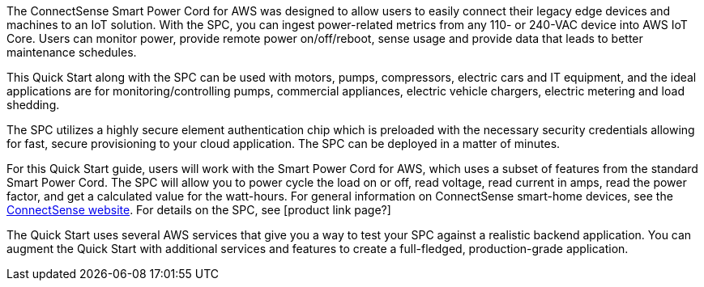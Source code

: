 The ConnectSense Smart Power Cord for AWS was designed to allow users to easily connect their legacy edge devices and machines to an IoT solution. With the SPC, you can ingest power-related metrics from any 110- or 240-VAC device into AWS IoT Core. Users can monitor power, provide remote power on/off/reboot, sense usage and provide data that leads to better maintenance schedules.

This Quick Start along with the SPC can be used with motors, pumps, compressors, electric cars and IT equipment, and the ideal applications are for monitoring/controlling pumps, commercial appliances, electric vehicle chargers, electric metering and load shedding.

//TODO Dylan, What kinds of things might we do with the data that these devices provide? What kind of benefits might we realize from analyzing this data?

The SPC utilizes a highly secure element authentication chip which is preloaded with the necessary security credentials allowing for fast, secure provisioning to your cloud application. The SPC can be deployed in a matter of minutes.

//TODO Dylan, You mentioned that people provision the physical Smart Power Cord itself. Here, we say that they provision an application. Are both statements accurate?

For this Quick Start guide, users will work with the Smart Power Cord for AWS, which uses a subset of features from the standard Smart Power Cord. The SPC will allow you to power cycle the load on or off, read voltage, read current in amps, read the power factor, and get a calculated value for the watt-hours. For general information on ConnectSense smart-home devices, see the https://iot.connectsense.com/[ConnectSense website^]. For details on the SPC, see [product link page?]

//TODO Waiting on that link from them | Where can people find specific product info (vs. this top-level URL)? What does "DevKit version of the Smart Power Cord" means? (See email for specific questions.) 

//TODO Done - no longer applicable | How is "DevKit" capitalized. In the DevKit repo (https://github.com/connectsense/quickstart-devkit-device-connection), it's capitalized "Devkit" in the title.

//TODO Done - they are still updating that repo. | Dylan, Are they keeping that DevKit repo as it? Note that the first sentence of that readme spells "physical" wrong (as "phisical").

The Quick Start uses several AWS services that give you a way to test your SPC against a realistic backend application. You can augment the Quick Start with additional services and features to create a full-fledged, production-grade application.

//TODO Done - not needed | Dylan, The current readme file (https://github.com/aws-quickstart/quickstart-grid-connect-connectsense) has some content that's no longer in these .adoc files. I wonder what might still be valid there that we should pull in before we wipe out the readme? A few examples: The readme has a section called "File System." It has a section on testing. It has a section on installing dependencies. We no longer cover any of those things. Please scour it for any content of value, and incorporate it in your next pass. Thanks!